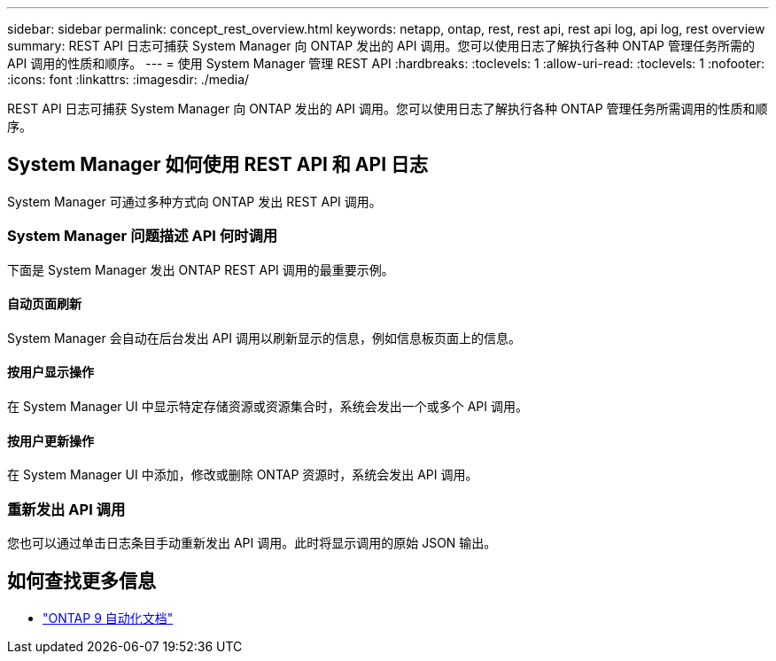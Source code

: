 ---
sidebar: sidebar 
permalink: concept_rest_overview.html 
keywords: netapp, ontap, rest, rest api, rest api log, api log, rest overview 
summary: REST API 日志可捕获 System Manager 向 ONTAP 发出的 API 调用。您可以使用日志了解执行各种 ONTAP 管理任务所需的 API 调用的性质和顺序。 
---
= 使用 System Manager 管理 REST API
:hardbreaks:
:toclevels: 1
:allow-uri-read: 
:toclevels: 1
:nofooter: 
:icons: font
:linkattrs: 
:imagesdir: ./media/


[role="lead"]
REST API 日志可捕获 System Manager 向 ONTAP 发出的 API 调用。您可以使用日志了解执行各种 ONTAP 管理任务所需调用的性质和顺序。



== System Manager 如何使用 REST API 和 API 日志

System Manager 可通过多种方式向 ONTAP 发出 REST API 调用。



=== System Manager 问题描述 API 何时调用

下面是 System Manager 发出 ONTAP REST API 调用的最重要示例。



==== 自动页面刷新

System Manager 会自动在后台发出 API 调用以刷新显示的信息，例如信息板页面上的信息。



==== 按用户显示操作

在 System Manager UI 中显示特定存储资源或资源集合时，系统会发出一个或多个 API 调用。



==== 按用户更新操作

在 System Manager UI 中添加，修改或删除 ONTAP 资源时，系统会发出 API 调用。



=== 重新发出 API 调用

您也可以通过单击日志条目手动重新发出 API 调用。此时将显示调用的原始 JSON 输出。



== 如何查找更多信息

* link:https://docs.netapp.com/us-en/ontap-automation/["ONTAP 9 自动化文档"^]

